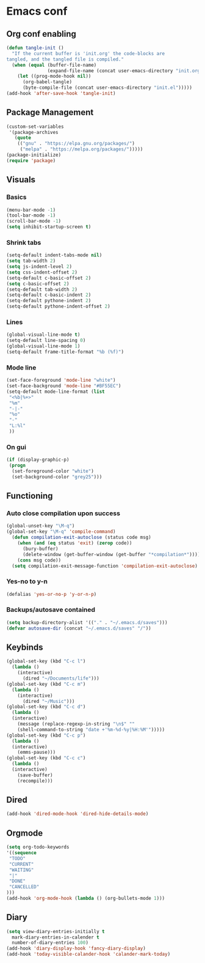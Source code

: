 #+BABEL: :cache yes
#+PROPERTY: header-args :tangle yes
#+STARTUP: overview

* Emacs conf
** Org conf enabling
#+BEGIN_SRC emacs-lisp
(defun tangle-init ()
  "If the current buffer is 'init.org' the code-blocks are
tangled, and the tangled file is compiled."
  (when (equal (buffer-file-name)
               (expand-file-name (concat user-emacs-directory "init.org")))
    (let ((prog-mode-hook nil))
      (org-babel-tangle)
      (byte-compile-file (concat user-emacs-directory "init.el")))))
(add-hook 'after-save-hook 'tangle-init)
#+END_SRC
** Package Management
#+BEGIN_SRC emacs-lisp
(custom-set-variables
 '(package-archives
   (quote
    (("gnu" . "https://elpa.gnu.org/packages/")
     ("melpa" . "https://melpa.org/packages/")))))
(package-initialize)
(require 'package)
#+END_SRC
** Visuals
*** Basics
#+BEGIN_SRC emacs-lisp
(menu-bar-mode -1)
(tool-bar-mode -1)
(scroll-bar-mode -1)
(setq inhibit-startup-screen t)
#+END_SRC
*** Shrink tabs
#+BEGIN_SRC emacs-lisp
(setq-default indent-tabs-mode nil)
(setq tab-width 2)
(setq js-indent-level 2)
(setq css-indent-offset 2)
(setq-default c-basic-offset 2)
(setq c-basic-offset 2)
(setq-default tab-width 2)
(setq-default c-basic-indent 2)
(setq-default pythone-indent 2)
(setq-default pythone-indent-offset 2)
#+END_SRC
*** Lines
#+BEGIN_SRC emacs-lisp
(global-visual-line-mode t)
(setq-default line-spacing 0)
(global-visual-line-mode 1)
(setq-default frame-title-format "%b (%f)")
#+END_SRC
*** Mode line
#+BEGIN_SRC emacs-lisp
(set-face-foreground 'mode-line "white")
(set-face-background 'mode-line "#BF55EC")
(setq-default mode-line-format (list
 "<%b|%+>" 
 "%m" 
 "-|-" 
 "%o" 
 "-"  
 "L:%l" 
 ))
#+END_SRC
*** On gui
#+BEGIN_SRC emacs-lisp
(if (display-graphic-p)
 (progn
  (set-foreground-color "white")
  (set-background-color "grey25")))
#+END_SRC
** Functioning
*** Auto close compilation upon success
#+BEGIN_SRC emacs-lisp
(global-unset-key "\M-q")
(global-set-key "\M-q" 'compile-command)
  (defun compilation-exit-autoclose (status code msg)
    (when (and (eq status 'exit) (zerop code))
      (bury-buffer)
      (delete-window (get-buffer-window (get-buffer "*compilation*"))))
    (cons msg code))
  (setq compilation-exit-message-function 'compilation-exit-autoclose)
#+END_SRC
*** Yes-no to y-n
#+BEGIN_SRC emacs-lisp
(defalias 'yes-or-no-p 'y-or-n-p)
#+END_SRC
*** Backups/autosave contained
#+BEGIN_SRC emacs-lisp
(setq backup-directory-alist '(("." . "~/.emacs.d/saves")))
(defvar autosave-dir (concat "~/.emacs.d/saves" "/"))
#+END_SRC
** Keybinds
#+BEGIN_SRC emacs-lisp
(global-set-key (kbd "C-c l")
  (lambda ()
    (interactive)
      (dired "~/Documents/life")))
(global-set-key (kbd "C-c m")
  (lambda ()
    (interactive)
      (dired "~/Music")))
(global-set-key (kbd "C-c d") 
  (lambda ()
  (interactive)
    (message (replace-regexp-in-string "\n$" "" 
    (shell-command-to-string "date +'%m-%d-%y|%H:%M'")))))
(global-set-key (kbd "C-c p") 
  (lambda ()
  (interactive)
    (emms-pause)))
(global-set-key (kbd "C-c c") 
  (lambda ()
  (interactive)
    (save-buffer)
    (recompile)))
#+END_SRC
** Dired
#+BEGIN_SRC emacs-lisp
(add-hook 'dired-mode-hook 'dired-hide-details-mode)
#+END_SRC
** Orgmode
#+BEGIN_SRC emacs-lisp
(setq org-todo-keywords
'((sequence
 "TODO"
 "CURRENT"
 "WAITING"
 "|"
 "DONE"
 "CANCELLED"
)))
(add-hook 'org-mode-hook (lambda () (org-bullets-mode 1)))
#+END_SRC
** Diary
#+BEGIN_SRC emacs-lisp
(setq view-diary-entries-initially t
  mark-diary-entries-in-calender t
  number-of-diary-entries 100)
(add-hook 'diary-display-hook 'fancy-diary-display)
(add-hook 'today-visible-calander-hook 'calander-mark-today)
#+END_SRC
